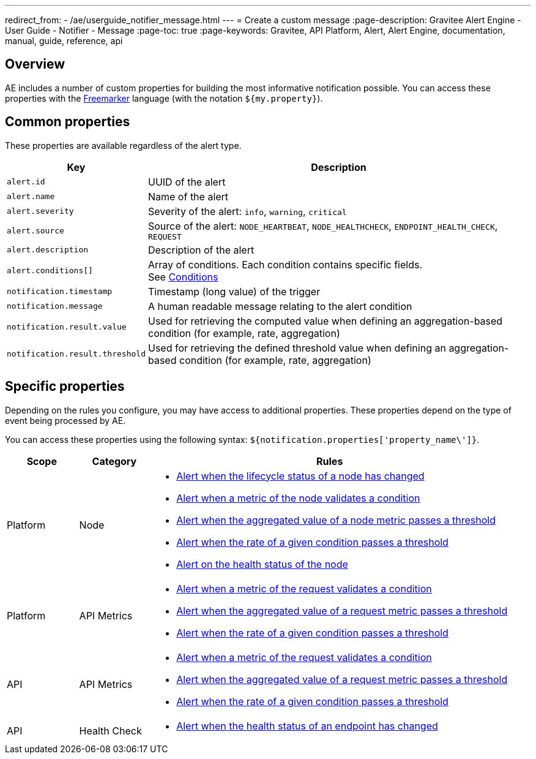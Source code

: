 ---
redirect_from:
  - /ae/userguide_notifier_message.html
---
= Create a custom message
:page-description: Gravitee Alert Engine - User Guide - Notifier - Message
:page-toc: true
:page-keywords: Gravitee, API Platform, Alert, Alert Engine, documentation, manual, guide, reference, api

== Overview

AE includes a number of custom properties for building the most informative notification possible.
You can access these properties with the link:https://freemarker.apache.org/docs/ref.html[Freemarker^] language (with the notation `${my.property}`).

== Common properties
These properties are available regardless of the alert type.
[cols="1,3"]
|===
|Key |Description

|`alert.id`
|UUID of the alert

|`alert.name`
|Name of the alert

|`alert.severity`
|Severity of the alert: `info`, `warning`, `critical`

|`alert.source`
|Source of the alert: `NODE_HEARTBEAT`, `NODE_HEALTHCHECK`, `ENDPOINT_HEALTH_CHECK`, `REQUEST`

|`alert.description`
|Description of the alert

|`alert.conditions[]`
|Array of conditions. Each condition contains specific fields. +
See link:../conditions.html[Conditions^]

|`notification.timestamp`
|Timestamp (long value) of the trigger

|`notification.message`
|A human readable message relating to the alert condition

|`notification.result.value`
|Used for retrieving the computed value when defining an aggregation-based condition (for example, rate, aggregation)

|`notification.result.threshold`
|Used for retrieving the defined threshold value when defining an aggregation-based condition (for example, rate, aggregation)

|===

== Specific properties

Depending on the rules you configure, you may have access to additional properties.
These properties depend on the type of event being processed by AE.

You can access these properties using the following syntax: `${notification.properties['property_name\']}`.

[cols="1,1,5"]
|===
|Scope |Category |Rules

|Platform
|Node
a|
* link:./node-lifecycle.html[Alert when the lifecycle status of a node has changed^]
* link:./node-heartbeat.html[Alert when a metric of the node validates a condition^]
* link:./node-heartbeat.html[Alert when the aggregated value of a node metric passes a threshold^]
* link:./node-heartbeat.html[Alert when the rate of a given condition passes a threshold^]
* link:./node-healthcheck.html[Alert on the health status of the node^]

|Platform
|API Metrics
a|
* link:../../apim/request-notification.html[Alert when a metric of the request validates a condition^]
* link:../../apim/request-notification.html[Alert when the aggregated value of a request metric passes a threshold^]
* link:../../apim/request-notification.html[Alert when the rate of a given condition passes a threshold^]

|API
|API Metrics
a|
* link:../../apim/request-notification.html[Alert when a metric of the request validates a condition^]
* link:../../apim/request-notification.html[Alert when the aggregated value of a request metric passes a threshold^]
* link:../../apim/request-notification.html[Alert when the rate of a given condition passes a threshold^]

|API
|Health Check
a|
* link:../../apim/endpoint-healthcheck-notification.html[Alert when the health status of an endpoint has changed^]
|===
